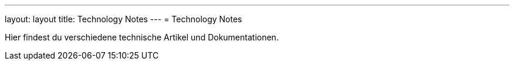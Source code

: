 ---
layout: layout
title: Technology Notes
---
= Technology Notes

Hier findest du verschiedene technische Artikel und Dokumentationen.
